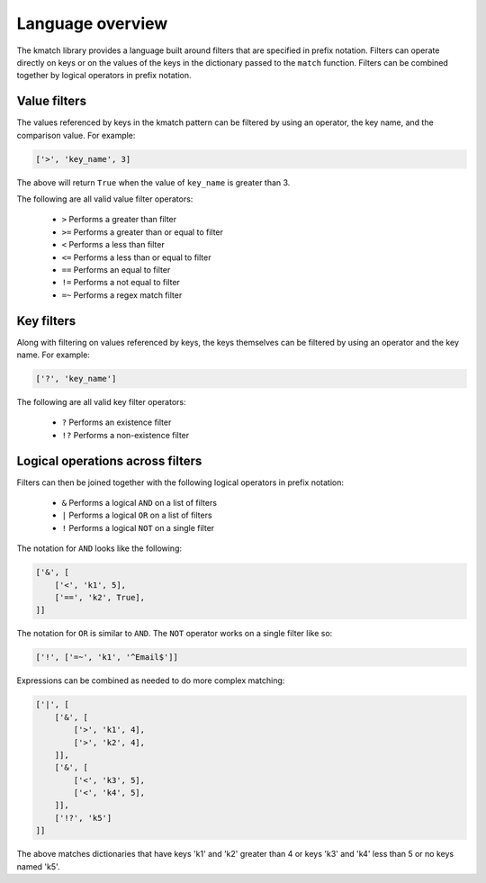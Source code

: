 Language overview
=================
The kmatch library provides a language built around filters that are specified in prefix notation. Filters can operate directly on keys or on the values of the keys in the dictionary passed to the ``match`` function. Filters can be combined together by logical operators in prefix notation.


Value filters
-------------
The values referenced by keys in the kmatch pattern can be filtered by using an operator, the key name, and the comparison value. For example:

.. code-block:: python

    ['>', 'key_name', 3]

The above will return ``True`` when the value of ``key_name`` is greater than 3.

The following are all valid value filter operators:

    * ``>`` Performs a greater than filter
    * ``>=`` Performs a greater than or equal to filter
    * ``<`` Performs a less than filter
    * ``<=`` Performs a less than or equal to filter
    * ``==`` Performs an equal to filter
    * ``!=`` Performs a not equal to filter
    * ``=~`` Performs a regex match filter

Key filters
-----------
Along with filtering on values referenced by keys, the keys themselves can be filtered by using an operator and the key name. For example:

.. code-block:: python

    ['?', 'key_name']

The following are all valid key filter operators:

    * ``?`` Performs an existence filter
    * ``!?`` Performs a non-existence filter

Logical operations across filters
---------------------------------

Filters can then be joined together with the following logical operators in prefix notation:

    * ``&`` Performs a logical ``AND`` on a list of filters
    * ``|`` Performs a logical ``OR`` on a list of filters
    * ``!`` Performs a logical ``NOT`` on a single filter

The notation for ``AND`` looks like the following:

.. code-block:: python

    ['&', [
        ['<', 'k1', 5],
        ['==', 'k2', True],
    ]]

The notation for ``OR`` is similar to ``AND``. The ``NOT`` operator works on a single filter like so:

.. code-block:: python

    ['!', ['=~', 'k1', '^Email$']]

Expressions can be combined as needed to do more complex matching:

.. code-block:: python

    ['|', [
        ['&', [
            ['>', 'k1', 4],
            ['>', 'k2', 4],
        ]],
        ['&', [
            ['<', 'k3', 5],
            ['<', 'k4', 5],
        ]],
        ['!?', 'k5']
    ]]

The above matches dictionaries that have keys 'k1' and 'k2' greater than 4 or keys 'k3' and 'k4' less than 5 or no keys named 'k5'.